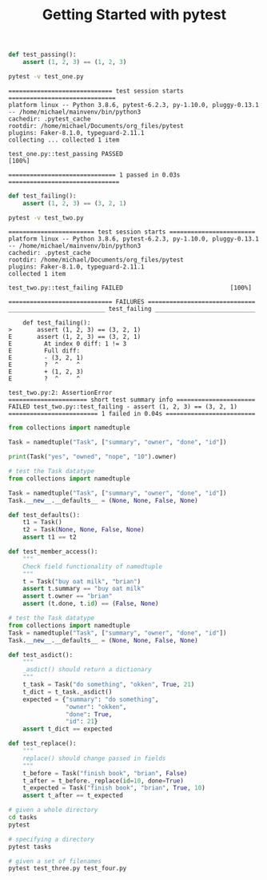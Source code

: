 #+TITLE: Getting Started with pytest

#+BEGIN_SRC python :tangle test_one.py
def test_passing():
    assert (1, 2, 3) == (1, 2, 3)
#+END_SRC

#+BEGIN_SRC bash :results verbatim
pytest -v test_one.py
#+END_SRC

#+begin_example
============================= test session starts ==============================
platform linux -- Python 3.8.6, pytest-6.2.3, py-1.10.0, pluggy-0.13.1 -- /home/michael/mainvenv/bin/python3
cachedir: .pytest_cache
rootdir: /home/michael/Documents/org_files/pytest
plugins: Faker-8.1.0, typeguard-2.11.1
collecting ... collected 1 item

test_one.py::test_passing PASSED                                         [100%]

============================== 1 passed in 0.03s ===============================
#+end_example

#+BEGIN_SRC python :tangle test_two.py
def test_failing():
    assert (1, 2, 3) == (3, 2, 1)
#+END_SRC

#+BEGIN_SRC bash :results raw
pytest -v test_two.py
#+END_SRC

#+begin_example
======================== test session starts ========================
platform linux -- Python 3.8.6, pytest-6.2.3, py-1.10.0, pluggy-0.13.1 -- /home/michael/mainvenv/bin/python3
cachedir: .pytest_cache
rootdir: /home/michael/Documents/org_files/pytest
plugins: Faker-8.1.0, typeguard-2.11.1
collected 1 item

test_two.py::test_failing FAILED                              [100%]

============================= FAILURES ==============================
___________________________ test_failing ____________________________

    def test_failing():
>       assert (1, 2, 3) == (3, 2, 1)
E       assert (1, 2, 3) == (3, 2, 1)
E         At index 0 diff: 1 != 3
E         Full diff:
E         - (3, 2, 1)
E         ?  ^     ^
E         + (1, 2, 3)
E         ?  ^     ^

test_two.py:2: AssertionError
====================== short test summary info ======================
FAILED test_two.py::test_failing - assert (1, 2, 3) == (3, 2, 1)
========================= 1 failed in 0.04s =========================
#+end_example

#+BEGIN_SRC python
from collections import namedtuple

Task = namedtuple("Task", ["summary", "owner", "done", "id"])

print(Task("yes", "owned", "nope", "10").owner)
#+END_SRC

#+BEGIN_SRC python :tangle tasks/test_three.py
# test the Task datatype
from collections import namedtuple

Task = namedtuple("Task", ["summary", "owner", "done", "id"])
Task.__new__.__defaults__ = (None, None, False, None)

def test_defaults():
    t1 = Task()
    t2 = Task(None, None, False, None)
    assert t1 == t2

def test_member_access():
    """
    Check field functionality of namedtuple
    """
    t = Task("buy oat milk", "brian")
    assert t.summary == "buy oat milk"
    assert t.owner == "brian"
    assert (t.done, t.id) == (False, None)
#+END_SRC

#+BEGIN_SRC python :tangle tasks/test_four.py
# test the Task datatype
from collections import namedtuple
Task = namedtuple("Task", ["summary", "owner", "done", "id"])
Task.__new__.__defaults__ = (None, None, False, None)

def test_asdict():
    """
    _asdict() should return a dictionary
    """
    t_task = Task("do something", "okken", True, 21)
    t_dict = t_task._asdict()
    expected = {"summary": "do something",
                "owner": "okken",
                "done": True,
                "id": 21}
    assert t_dict == expected

def test_replace():
    """
    replace() should change passed in fields
    """
    t_before = Task("finish book", "brian", False)
    t_after = t_before._replace(id=10, done=True)
    t_expected = Task("finish book", "brian", True, 10)
    assert t_after == t_expected
#+END_SRC

#+BEGIN_SRC bash
# given a whole directory
cd tasks
pytest

# specifying a directory
pytest tasks

# given a set of filenames
pytest test_three.py test_four.py
#+END_SRC

